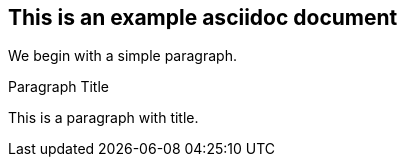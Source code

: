 == This is an example asciidoc document

We begin with a simple paragraph.

.Paragraph Title
[[par-with-title]]
This is a paragraph with title.
